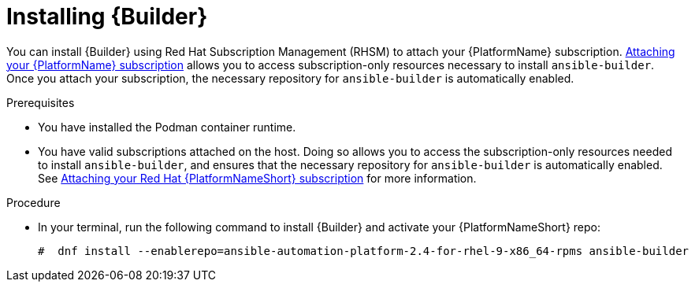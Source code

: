 [id="proc-installing-builder"]

= Installing {Builder}

You can install {Builder} using Red Hat Subscription Management (RHSM) to attach your {PlatformName} subscription. https://access.redhat.com/documentation/en-us/red_hat_ansible_automation_platform/{PlatformVers}/html-single/red_hat_ansible_automation_platform_planning_guide/index#proc-attaching-subscriptions_planning[Attaching your {PlatformName} subscription] allows you to access subscription-only resources necessary to install `ansible-builder`. Once you attach your subscription, the necessary repository for `ansible-builder` is automatically enabled.

.Prerequisites
* You have installed the Podman container runtime.
* You have valid subscriptions attached on the host. Doing so allows you to access the subscription-only resources needed to install `ansible-builder`, and ensures that the necessary repository for `ansible-builder` is automatically enabled. See link:https://access.redhat.com/documentation/en-us/red_hat_ansible_automation_platform/2.4/html-single/red_hat_ansible_automation_platform_planning_guide/index#proc-attaching-subscriptions_planning[Attaching your Red Hat {PlatformNameShort} subscription] for more information. 

.Procedure

* In your terminal, run the following command to install {Builder} and activate your {PlatformNameShort} repo:
+
----
#  dnf install --enablerepo=ansible-automation-platform-2.4-for-rhel-9-x86_64-rpms ansible-builder
----
